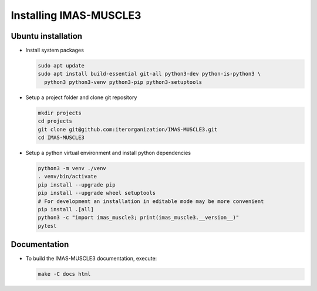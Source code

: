 .. _`installing`:

Installing IMAS-MUSCLE3
=======================

Ubuntu installation
-------------------

* Install system packages

  .. code-block:: bash

    sudo apt update
    sudo apt install build-essential git-all python3-dev python-is-python3 \
      python3 python3-venv python3-pip python3-setuptools

* Setup a project folder and clone git repository

  .. code-block:: bash

    mkdir projects
    cd projects
    git clone git@github.com:iterorganization/IMAS-MUSCLE3.git
    cd IMAS-MUSCLE3

* Setup a python virtual environment and install python dependencies

  .. code-block:: bash

    python3 -m venv ./venv
    . venv/bin/activate
    pip install --upgrade pip
    pip install --upgrade wheel setuptools
    # For development an installation in editable mode may be more convenient
    pip install .[all]
    python3 -c "import imas_muscle3; print(imas_muscle3.__version__)"
    pytest

Documentation
-------------

* To build the IMAS-MUSCLE3 documentation, execute:

  .. code-block:: bash

    make -C docs html
